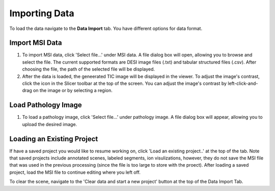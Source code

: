 Importing Data
=====

To load the data navigate to the **Data Import** tab. You have different options for data format. 

Import MSI Data
-------
#. To import MSI data, click 'Select file...' under MSI data. A file dialog box will open, allowing you to browse and select the file. The current supported formats are DESI image files (.txt) and tabular structured files (.csv). After choosing the file, the path of the selected file will be displayed.
#. After the data is loaded, the geneerated TIC image will be displayed in the viewer. To adjust the image's contrast, click the |WinLevIcon| icon in the Slicer toolbar at the top of the screen. You can adjust the image's contrast by left-click-and-drag on the image or by selecting a region.  

.. |WinLevIcon| image:: https://raw.githubusercontent.com/jamzad/SlicerMassVision/main/docs/source/Images/AdjustWindowLevel.png
   :width: 80

.. image:: https://raw.githubusercontent.com/jamzad/SlicerMassVision/main/docs/source/Images/ImportMSIFile.png
    :width: 600

Load Pathology Image
---------
#. To load a pathology image, click 'Select file...' under pathology image. A file dialog box will appear, allowing you to upload the desired image. 

.. image:: https://raw.githubusercontent.com/jamzad/SlicerDESI/main/docs/source/Images/LoadPathology.png
    :width: 600

Loading an Existing Project
-----------
If have a saved project you would like to resume working on, click 'Load an existing project..' at the top of the tab. Note that saved projects include annotated scenes, labeled segments, ion visulizations, however, they do not save the MSI file that was used in the previous processing (since the file is too large to store with the proect). After loading a saved project, load the MSI file to continue editing where you left off. 


To clear the scene, navigate to the 'Clear data and start a new project' button at the top of the Data Import Tab. 
